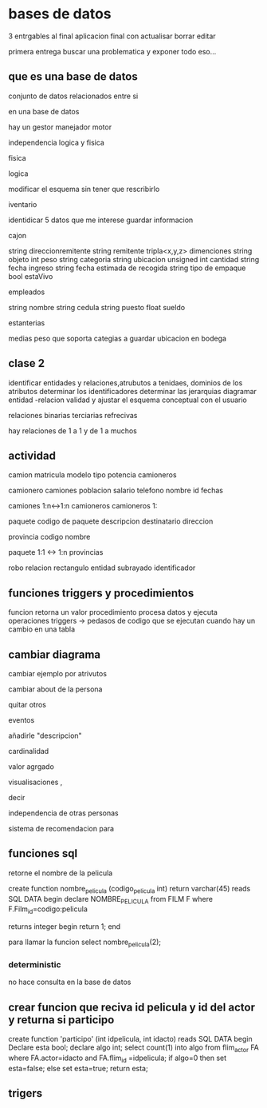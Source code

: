 * bases de datos
3 entrgables
al final aplicacion final con
actualisar
borrar
editar

primera entrega buscar una problematica
y exponer todo eso...

** que es una base de datos
conjunto de datos relacionados entre si

en una base de datos

hay un
gestor
manejador
motor

independencia logica y fisica

**** fisica

**** logica
modificar el esquema sin tener que rescribirlo

**** iventario

identidicar 5 datos que me interese guardar informacion

cajon

string direccionremitente
string remitente
tripla<x,y,z> dimenciones 
string objeto
int peso
string categoria
string ubicacion
unsigned int cantidad
string fecha ingreso
string fecha estimada de recogida
string tipo de empaque
bool estaVivo

empleados

string nombre
string cedula
string puesto
float sueldo

estanterias

medias
peso que soporta
categias a guardar
ubicacion en  bodega


** clase 2

identificar entidades y relaciones,atrubutos a tenidaes, dominios de los atributos
determinar los identificadores
determinar las jerarquias
diagramar entidad -relacion
validad y ajustar el esquema conceptual con el usuario


relaciones
binarias
terciarias
refrecivas

hay relaciones de 1 a 1 y de 1 a muchos

** actividad

camion
matricula
modelo
tipo
potencia
camioneros

camionero
camiones
poblacion
salario
telefono
nombre
id
fechas

camiones 1:n<->1:n camioneros
camioneros 1:

paquete
codigo de paquete
descripcion
destinatario
direccion


provincia
codigo
nombre

paquete 1:1 <-> 1:n provincias


robo relacion
rectangulo entidad
subrayado identificador


** funciones triggers y procedimientos

funcion retorna un valor
procedimiento procesa datos y ejecuta operaciones
triggers -> pedasos de codigo que se ejecutan cuando hay un cambio en una tabla


** cambiar diagrama

cambiar ejemplo por atrivutos

cambiar about de la persona

quitar otros

eventos

añadirle "descripcion"

cardinalidad

valor agrgado

visualisaciones ,

decir

independencia de otras personas

sistema de recomendacion para 


** funciones sql

retorne el nombre de la pelicula

create function nombre_pelicula (codigo_pelicula int)
return varchar(45)
reads SQL DATA
begin
declare NOMBRE_PELICULA
from FILM F
where F.Film_id=codigo:pelicula

returns integer begin return 1;
end


para llamar la funcion select nombre_pelicula(2);
*** deterministic
no hace consulta en la base de datos
** crear funcion que reciva id pelicula y id del actor y returna si participo 

create function 'participo' (int idpelicula, int idacto)
reads SQL DATA
begin
Declare esta bool;
declare algo int;
select count(1)
into algo
from flim_actor FA
where FA.actor=idacto and FA.flim_id =idpelicula;
if algo=0 then
set esta=false;
else
set esta=true;
return esta;
** trigers
